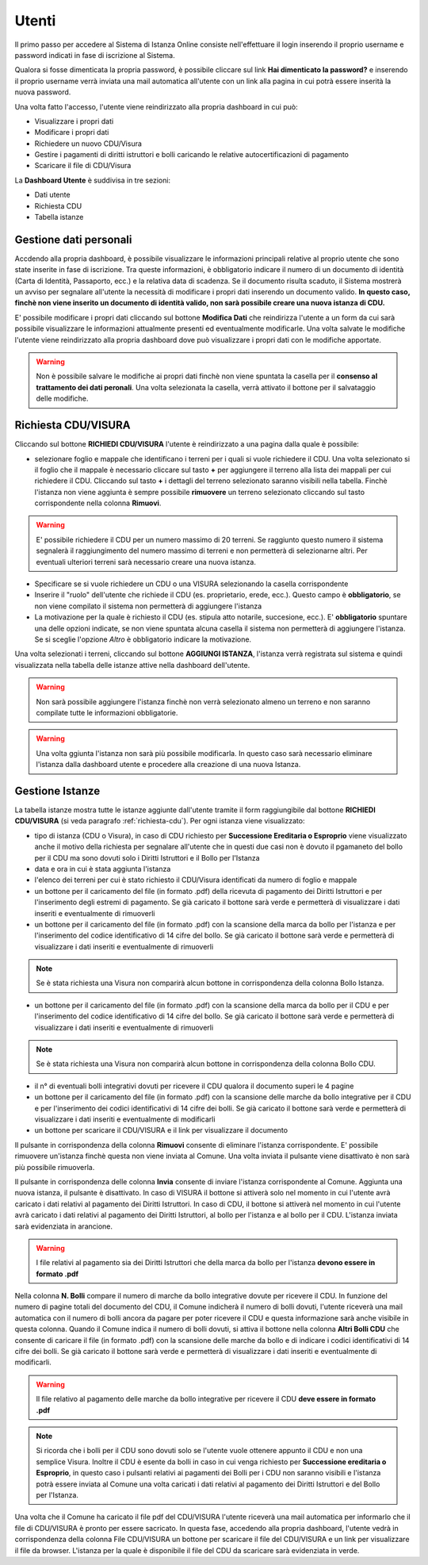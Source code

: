 Utenti
==================

Il primo passo per accedere al Sistema di Istanza Online consiste nell'effettuare il login inserendo il proprio username e password indicati in fase di iscrizione al Sistema.

Qualora si fosse dimenticata la propria password, è possibile cliccare sul link **Hai dimenticato la password?** e inserendo il proprio username verrà inviata una mail automatica all'utente con un link alla pagina in cui potrà essere inserità la nuova password.

.. image:: img/login.png
  :align: center

Una volta fatto l'accesso, l'utente viene reindirizzato alla propria dashboard in cui può:

* Visualizzare i propri dati
* Modificare i propri dati
* Richiedere un nuovo CDU/Visura
* Gestire i pagamenti di diritti istruttori e bolli caricando le relative autocertificazioni di pagamento
* Scaricare il file di CDU/Visura

La **Dashboard Utente** è suddivisa in tre sezioni:

* Dati utente
* Richiesta CDU
* Tabella istanze

Gestione dati personali
----------------------------------

Accdendo alla propria dashboard, è possibile visualizzare le informazioni principali relative al proprio utente che sono state inserite in fase di iscrizione. Tra queste informazioni, è obbligatorio indicare il numero di un documento di identità (Carta di Identità, Passaporto, ecc.) e la relativa data di scadenza. Se il documento risulta scaduto, il Sistema mostrerà un avviso per segnalare all'utente la necessità di modificare i propri dati inserendo un documento valido. **In questo caso, finchè non viene inserito un documento di identità valido, non sarà possibile creare una nuova istanza di CDU.**

.. image:: img/dati_admin.png
  :align: center

E' possibile modificare i propri dati cliccando sul bottone **Modifica Dati** che reindirizza l'utente a un form da cui sarà possibile visualizzare le informazioni attualmente presenti ed eventualmente modificarle. Una volta salvate le modifiche l'utente viene reindirizzato alla propria dashboard dove può visualizzare i propri dati con le modifiche apportate.

.. warning:: Non è possibile salvare le modifiche ai propri dati finchè non viene spuntata la casella per il **consenso al trattamento dei dati peronali**. Una volta selezionata la casella, verrà attivato il bottone per il salvataggio delle modifiche.

.. _richiesta-cdu:

Richiesta CDU/VISURA
------------------------------------

Cliccando sul bottone **RICHIEDI CDU/VISURA** l'utente è reindirizzato a una pagina dalla quale è possibile:

* selezionare foglio e mappale che identificano i terreni per i quali si vuole richiedere il CDU. Una volta selezionato si il foglio che il mappale è necessario cliccare sul tasto **+** per aggiungere il terreno alla lista dei mappali per cui richiedere il CDU. Cliccando sul tasto **+** i dettagli del terreno selezionato saranno visibili nella tabella. Finchè l'istanza non viene aggiunta è sempre possibile **rimuovere** un terreno selezionato cliccando sul tasto corrispondente nella colonna **Rimuovi**.

.. warning:: E' possibile richiedere il CDU per un numero massimo di 20 terreni. Se raggiunto questo numero il sistema segnalerà il raggiungimento del numero massimo di terreni e non permetterà di selezionarne altri. Per eventuali ulteriori terreni sarà necessario creare una nuova istanza.

* Specificare se si vuole richiedere un CDU o una VISURA selezionando la casella corrispondente
* Inserire il "ruolo" dell'utente che richiede il CDU (es. proprietario, erede, ecc.). Questo campo è **obbligatorio**, se non viene compilato il sistema non permetterà di aggiungere l'istanza
* La motivazione per la quale è richiesto il CDU (es. stipula atto notarile, succesione, ecc.). E' **obbligatorio** spuntare una delle opzioni indicate, se non viene spuntata alcuna casella il sistema non permetterà di aggiungere l'istanza. Se si sceglie l'opzione *Altro* è obbligatorio indicare la motivazione.

Una volta selezionati i terreni, cliccando sul bottone **AGGIUNGI ISTANZA**, l'istanza verrà registrata sul sistema e quindi visualizzata nella tabella delle istanze attive nella dashboard dell'utente.

.. warning:: Non sarà possibile aggiungere l'istanza finchè non verrà selezionato almeno un terreno e non saranno compilate tutte le informazioni obbligatorie.

.. warning:: Una volta ggiunta l'istanza non sarà più possibile modificarla. In questo caso sarà necessario eliminare l'istanza dalla dashboard utente e procedere alla creazione di una nuova Istanza.


Gestione Istanze
------------------------------

.. image:: img/istanze_utente.png
  :align: center

La tabella istanze mostra tutte le istanze aggiunte dall'utente tramite il form raggiungibile dal bottone **RICHIEDI CDU/VISURA** (si veda paragrafo :ref:`richiesta-cdu`). Per ogni istanza viene visualizzato:

* tipo di istanza (CDU o Visura), in caso di CDU richiesto per **Successione Ereditaria o Esproprio** viene visualizzato anche il motivo della richiesta per segnalare all'utente che in questi due casi non è dovuto il pgamaneto del bollo per il CDU ma sono dovuti solo i Diritti Istruttori e il Bollo per l'Istanza
* data e ora in cui è stata aggiunta l'istanza
* l'elenco dei terreni per cui è stato richiesto il CDU/Visura identificati da numero di foglio e mappale
* un bottone per il caricamento del file (in formato .pdf) della ricevuta di pagamento dei Diritti Istruttori e per l'inserimento degli estremi di pagamento. Se già caricato il bottone sarà verde e permetterà di visualizzare i dati inseriti e eventualmente di rimuoverli
* un bottone per il caricamento del file (in formato .pdf) con la scansione della marca da bollo per l'istanza e per l'inserimento del codice identificativo di 14 cifre del bollo. Se già caricato il bottone sarà verde e permetterà di visualizzare i dati inseriti e eventualmente di rimuoverli

.. note:: Se è stata richiesta una Visura non comparirà alcun bottone in corrispondenza della colonna Bollo Istanza.

* un bottone per il caricamento del file (in formato .pdf) con la scansione della marca da bollo per il CDU e per l'inserimento del codice identificativo di 14 cifre del bollo. Se già caricato il bottone sarà verde e permetterà di visualizzare i dati inseriti e eventualmente di rimuoverli

.. note:: Se è stata richiesta una Visura non comparirà alcun bottone in corrispondenza della colonna Bollo CDU.

* il n° di eventuali bolli integrativi dovuti per ricevere il CDU qualora il documento superi le 4 pagine
* un bottone per il caricamento del file (in formato .pdf) con la scansione delle marche da bollo integrative per il CDU e per l'inserimento dei codici identificativi di 14 cifre dei bolli. Se già caricato il bottone sarà verde e permetterà di visualizzare i dati inseriti e eventualmente di modificarli
* un bottone per scaricare il CDU/VISURA e il link per visualizzare il documento

Il pulsante in corrispondenza della colonna **Rimuovi** consente di eliminare l'istanza corrispondente. E' possibile rimuovere un'istanza finchè questa non viene inviata al Comune. Una volta inviata il pulsante viene disattivato è non sarà più possibile rimuoverla.

Il pulsante in corrispondenza delle colonna **Invia** consente di inviare l'istanza corrispondente al Comune. Aggiunta una nuova istanza, il pulsante è disattivato. In caso di VISURA il bottone si attiverà solo nel momento in cui l'utente avrà caricato i dati relativi al pagamento dei Diritti Istruttori. In caso di CDU, il bottone si attiverà nel momento in cui l'utente avrà caricato i dati relativi al pagamento dei Diritti Istruttori, al bollo per l'istanza e al bollo per il CDU. L'istanza inviata sarà evidenziata in arancione.

.. warning:: I file relativi al pagamento sia dei Diritti Istruttori che della marca da bollo per l'istanza **devono essere in formato .pdf**

Nella colonna **N. Bolli** compare il numero di marche da bollo integrative dovute per ricevere il CDU. In funzione del numero di pagine totali del documento del CDU, il Comune indicherà il numero di bolli dovuti, l'utente riceverà una mail automatica con il numero di bolli ancora da pagare per poter ricevere il CDU e questa informazione sarà anche visibile in questa colonna. Quando il Comune indica il numero di bolli dovuti, si attiva il bottone nella colonna **Altri Bolli CDU** che consente di caricare il file (in formato .pdf) con la scansione delle marche da bollo e di indicare i codici identificativi di 14 cifre dei bolli. Se già caricato il bottone sarà verde e permetterà di visualizzare i dati inseriti e eventualmente di modificarli.

.. warning:: Il file relativo al pagamento delle marche da bollo integrative per ricevere il CDU **deve essere in formato .pdf**

.. note:: Si ricorda che i bolli per il CDU sono dovuti solo se l'utente vuole ottenere appunto il CDU e non una semplice Visura. Inoltre il CDU è esente da bolli in caso in cui venga richiesto per **Successione ereditaria o Esproprio**, in questo caso i pulsanti relativi ai pagamenti dei Bolli per i CDU non saranno visibili e l'istanza potrà essere inviata al Comune una volta caricati i dati relativi al pagamento dei Diritti Istruttori e del Bollo per l'Istanza.

Una volta che il Comune ha caricato il file pdf del CDU/VISURA l'utente riceverà una mail automatica per informarlo che il file di CDU/VISURA è pronto per essere sacricato. In questa fase, accedendo alla propria dashboard, l'utente vedrà in corrispondenza della colonna File CDU/VISURA un bottone per scaricare il file del CDU/VISURA e un link per visualizzare il file da browser. L'istanza per la quale è disponibile il file del CDU da scaricare sarà evidenziata in verde.
